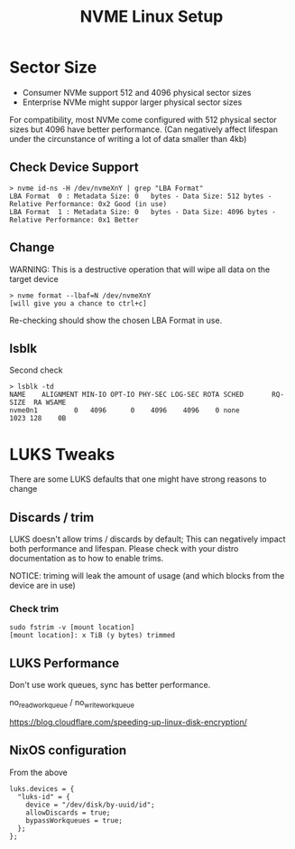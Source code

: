 #+TITLE: NVME Linux Setup
* Sector Size
- Consumer NVMe support 512 and 4096 physical sector sizes
- Enterprise NVMe might suppor larger physical sector sizes

For compatibility, most NVMe come configured with 512 physical sector sizes but 4096 have better performance. (Can negatively affect lifespan under the circunstance of writing a lot of data smaller than 4kb)

** Check Device Support
#+BEGIN_SRC
> nvme id-ns -H /dev/nvmeXnY | grep "LBA Format"
LBA Format  0 : Metadata Size: 0   bytes - Data Size: 512 bytes - Relative Performance: 0x2 Good (in use)
LBA Format  1 : Metadata Size: 0   bytes - Data Size: 4096 bytes - Relative Performance: 0x1 Better
#+END_SRC

** Change
WARNING: This is a destructive operation that will wipe all data on the target device

#+BEGIN_SRC
> nvme format --lbaf=N /dev/nvmeXnY
[will give you a chance to ctrl+c]
#+END_SRC

Re-checking should show the chosen LBA Format in use.

** lsblk
Second check

#+BEGIN_SRC
> lsblk -td
NAME    ALIGNMENT MIN-IO OPT-IO PHY-SEC LOG-SEC ROTA SCHED       RQ-SIZE  RA WSAME
nvme0n1         0   4096      0    4096    4096    0 none           1023 128    0B
#+END_SRC

* LUKS Tweaks
There are some LUKS defaults that one might have strong reasons to change

** Discards / trim
LUKS doesn't allow trims / discards by default; This can negatively impact both performance and lifespan.
Please check with your distro documentation as to how to enable trims.

NOTICE: triming will leak the amount of usage (and which blocks from the device are in use)

*** Check trim
#+BEGIN_SRC
sudo fstrim -v [mount location]
[mount location]: x TiB (y bytes) trimmed
#+END_SRC

** LUKS Performance
Don't use work queues, sync has better performance.

no_read_workqueue / no_write_workqueue

https://blog.cloudflare.com/speeding-up-linux-disk-encryption/

** NixOS configuration
From the above

#+BEGIN_SRC
luks.devices = {
  "luks-id" = {
    device = "/dev/disk/by-uuid/id";
    allowDiscards = true;
    bypassWorkqueues = true;
  };
};
#+END_SRC
